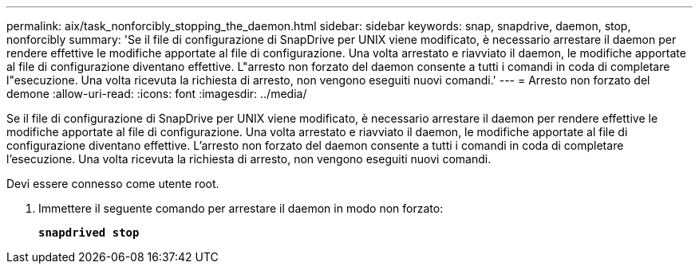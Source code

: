 ---
permalink: aix/task_nonforcibly_stopping_the_daemon.html 
sidebar: sidebar 
keywords: snap, snapdrive, daemon, stop, nonforcibly 
summary: 'Se il file di configurazione di SnapDrive per UNIX viene modificato, è necessario arrestare il daemon per rendere effettive le modifiche apportate al file di configurazione. Una volta arrestato e riavviato il daemon, le modifiche apportate al file di configurazione diventano effettive. L"arresto non forzato del daemon consente a tutti i comandi in coda di completare l"esecuzione. Una volta ricevuta la richiesta di arresto, non vengono eseguiti nuovi comandi.' 
---
= Arresto non forzato del demone
:allow-uri-read: 
:icons: font
:imagesdir: ../media/


[role="lead"]
Se il file di configurazione di SnapDrive per UNIX viene modificato, è necessario arrestare il daemon per rendere effettive le modifiche apportate al file di configurazione. Una volta arrestato e riavviato il daemon, le modifiche apportate al file di configurazione diventano effettive. L'arresto non forzato del daemon consente a tutti i comandi in coda di completare l'esecuzione. Una volta ricevuta la richiesta di arresto, non vengono eseguiti nuovi comandi.

Devi essere connesso come utente root.

. Immettere il seguente comando per arrestare il daemon in modo non forzato:
+
`*snapdrived stop*`



